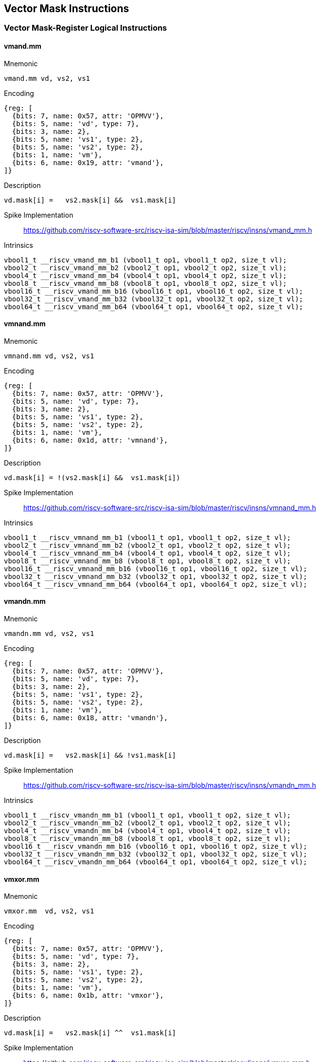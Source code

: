 == Vector Mask Instructions

=== Vector Mask-Register Logical Instructions

==== vmand.mm

Mnemonic::
--
    vmand.mm vd, vs2, vs1
--

Encoding::
[wavedrom, , svg]
....
{reg: [
  {bits: 7, name: 0x57, attr: 'OPMVV'},
  {bits: 5, name: 'vd', type: 7},
  {bits: 3, name: 2},
  {bits: 5, name: 'vs1', type: 2},
  {bits: 5, name: 'vs2', type: 2},
  {bits: 1, name: 'vm'},
  {bits: 6, name: 0x19, attr: 'vmand'},
]}
....

Description::
--
    vd.mask[i] =   vs2.mask[i] &&  vs1.mask[i]
--

Spike Implementation::
https://github.com/riscv-software-src/riscv-isa-sim/blob/master/riscv/insns/vmand_mm.h[]

Intrinsics::
[source,cpp]
--
vbool1_t __riscv_vmand_mm_b1 (vbool1_t op1, vbool1_t op2, size_t vl);
vbool2_t __riscv_vmand_mm_b2 (vbool2_t op1, vbool2_t op2, size_t vl);
vbool4_t __riscv_vmand_mm_b4 (vbool4_t op1, vbool4_t op2, size_t vl);
vbool8_t __riscv_vmand_mm_b8 (vbool8_t op1, vbool8_t op2, size_t vl);
vbool16_t __riscv_vmand_mm_b16 (vbool16_t op1, vbool16_t op2, size_t vl);
vbool32_t __riscv_vmand_mm_b32 (vbool32_t op1, vbool32_t op2, size_t vl);
vbool64_t __riscv_vmand_mm_b64 (vbool64_t op1, vbool64_t op2, size_t vl);
--


==== vmnand.mm

Mnemonic::
--
    vmnand.mm vd, vs2, vs1
--

Encoding::
[wavedrom, , svg]
....
{reg: [
  {bits: 7, name: 0x57, attr: 'OPMVV'},
  {bits: 5, name: 'vd', type: 7},
  {bits: 3, name: 2},
  {bits: 5, name: 'vs1', type: 2},
  {bits: 5, name: 'vs2', type: 2},
  {bits: 1, name: 'vm'},
  {bits: 6, name: 0x1d, attr: 'vmnand'},
]}
....

Description::
--
    vd.mask[i] = !(vs2.mask[i] &&  vs1.mask[i])
--

Spike Implementation::
https://github.com/riscv-software-src/riscv-isa-sim/blob/master/riscv/insns/vmnand_mm.h[]

Intrinsics::
[source,cpp]
--
vbool1_t __riscv_vmnand_mm_b1 (vbool1_t op1, vbool1_t op2, size_t vl);
vbool2_t __riscv_vmnand_mm_b2 (vbool2_t op1, vbool2_t op2, size_t vl);
vbool4_t __riscv_vmnand_mm_b4 (vbool4_t op1, vbool4_t op2, size_t vl);
vbool8_t __riscv_vmnand_mm_b8 (vbool8_t op1, vbool8_t op2, size_t vl);
vbool16_t __riscv_vmnand_mm_b16 (vbool16_t op1, vbool16_t op2, size_t vl);
vbool32_t __riscv_vmnand_mm_b32 (vbool32_t op1, vbool32_t op2, size_t vl);
vbool64_t __riscv_vmnand_mm_b64 (vbool64_t op1, vbool64_t op2, size_t vl);
--

==== vmandn.mm

Mnemonic::
--
    vmandn.mm vd, vs2, vs1
--

Encoding::
[wavedrom, , svg]
....
{reg: [
  {bits: 7, name: 0x57, attr: 'OPMVV'},
  {bits: 5, name: 'vd', type: 7},
  {bits: 3, name: 2},
  {bits: 5, name: 'vs1', type: 2},
  {bits: 5, name: 'vs2', type: 2},
  {bits: 1, name: 'vm'},
  {bits: 6, name: 0x18, attr: 'vmandn'},
]}
....

Description::
--
    vd.mask[i] =   vs2.mask[i] && !vs1.mask[i]
--

Spike Implementation::
https://github.com/riscv-software-src/riscv-isa-sim/blob/master/riscv/insns/vmandn_mm.h[]

Intrinsics::
[source,cpp]
--
vbool1_t __riscv_vmandn_mm_b1 (vbool1_t op1, vbool1_t op2, size_t vl);
vbool2_t __riscv_vmandn_mm_b2 (vbool2_t op1, vbool2_t op2, size_t vl);
vbool4_t __riscv_vmandn_mm_b4 (vbool4_t op1, vbool4_t op2, size_t vl);
vbool8_t __riscv_vmandn_mm_b8 (vbool8_t op1, vbool8_t op2, size_t vl);
vbool16_t __riscv_vmandn_mm_b16 (vbool16_t op1, vbool16_t op2, size_t vl);
vbool32_t __riscv_vmandn_mm_b32 (vbool32_t op1, vbool32_t op2, size_t vl);
vbool64_t __riscv_vmandn_mm_b64 (vbool64_t op1, vbool64_t op2, size_t vl);
--

==== vmxor.mm

Mnemonic::
--
    vmxor.mm  vd, vs2, vs1
--

Encoding::
[wavedrom, , svg]
....
{reg: [
  {bits: 7, name: 0x57, attr: 'OPMVV'},
  {bits: 5, name: 'vd', type: 7},
  {bits: 3, name: 2},
  {bits: 5, name: 'vs1', type: 2},
  {bits: 5, name: 'vs2', type: 2},
  {bits: 1, name: 'vm'},
  {bits: 6, name: 0x1b, attr: 'vmxor'},
]}
....

Description::
--
    vd.mask[i] =   vs2.mask[i] ^^  vs1.mask[i]
--

Spike Implementation::
https://github.com/riscv-software-src/riscv-isa-sim/blob/master/riscv/insns/vmxor_mm.h[]

Intrinsics::
[source,cpp]
--
vbool1_t __riscv_vmxor_mm_b1 (vbool1_t op1, vbool1_t op2, size_t vl);
vbool2_t __riscv_vmxor_mm_b2 (vbool2_t op1, vbool2_t op2, size_t vl);
vbool4_t __riscv_vmxor_mm_b4 (vbool4_t op1, vbool4_t op2, size_t vl);
vbool8_t __riscv_vmxor_mm_b8 (vbool8_t op1, vbool8_t op2, size_t vl);
vbool16_t __riscv_vmxor_mm_b16 (vbool16_t op1, vbool16_t op2, size_t vl);
vbool32_t __riscv_vmxor_mm_b32 (vbool32_t op1, vbool32_t op2, size_t vl);
vbool64_t __riscv_vmxor_mm_b64 (vbool64_t op1, vbool64_t op2, size_t vl);
--

==== vmor.mm

Mnemonic::
--
    vmor.mm  vd, vs2, vs1
--

Encoding::
[wavedrom, , svg]
....
{reg: [
  {bits: 7, name: 0x57, attr: 'OPMVV'},
  {bits: 5, name: 'vd', type: 7},
  {bits: 3, name: 2},
  {bits: 5, name: 'vs1', type: 2},
  {bits: 5, name: 'vs2', type: 2},
  {bits: 1, name: 'vm'},
  {bits: 6, name: 0x1a, attr: 'vmor'},
]}
....

Description::
--
    vd.mask[i] =   vs2.mask[i] ||  vs1.mask[i]
--

Spike Implementation::
https://github.com/riscv-software-src/riscv-isa-sim/blob/master/riscv/insns/vmor_mm.h[]

Intrinsics::
[source,cpp]
--
vbool1_t __riscv_vmor_mm_b1 (vbool1_t op1, vbool1_t op2, size_t vl);
vbool2_t __riscv_vmor_mm_b2 (vbool2_t op1, vbool2_t op2, size_t vl);
vbool4_t __riscv_vmor_mm_b4 (vbool4_t op1, vbool4_t op2, size_t vl);
vbool8_t __riscv_vmor_mm_b8 (vbool8_t op1, vbool8_t op2, size_t vl);
vbool16_t __riscv_vmor_mm_b16 (vbool16_t op1, vbool16_t op2, size_t vl);
vbool32_t __riscv_vmor_mm_b32 (vbool32_t op1, vbool32_t op2, size_t vl);
vbool64_t __riscv_vmor_mm_b64 (vbool64_t op1, vbool64_t op2, size_t vl);
--

==== vmnor.mm

Mnemonic::
--
    vmnor.mm  vd, vs2, vs1
--

Encoding::
[wavedrom, , svg]
....
{reg: [
  {bits: 7, name: 0x57, attr: 'OPMVV'},
  {bits: 5, name: 'vd', type: 7},
  {bits: 3, name: 2},
  {bits: 5, name: 'vs1', type: 2},
  {bits: 5, name: 'vs2', type: 2},
  {bits: 1, name: 'vm'},
  {bits: 6, name: 0x1e, attr: 'vmnor'},
]}
....

Description::
--
    vd.mask[i] = !(vs2.mask[i] ||  vs1.mask[i])
--

Spike Implementation::
https://github.com/riscv-software-src/riscv-isa-sim/blob/master/riscv/insns/vmnor_mm.h[]

Intrinsics::
[source,cpp]
--
vbool1_t __riscv_vmnor_mm_b1 (vbool1_t op1, vbool1_t op2, size_t vl);
vbool2_t __riscv_vmnor_mm_b2 (vbool2_t op1, vbool2_t op2, size_t vl);
vbool4_t __riscv_vmnor_mm_b4 (vbool4_t op1, vbool4_t op2, size_t vl);
vbool8_t __riscv_vmnor_mm_b8 (vbool8_t op1, vbool8_t op2, size_t vl);
vbool16_t __riscv_vmnor_mm_b16 (vbool16_t op1, vbool16_t op2, size_t vl);
vbool32_t __riscv_vmnor_mm_b32 (vbool32_t op1, vbool32_t op2, size_t vl);
vbool64_t __riscv_vmnor_mm_b64 (vbool64_t op1, vbool64_t op2, size_t vl);
--

==== vmorn.mm

Mnemonic::
--
    vmorn.mm  vd, vs2, vs1
--

Encoding::
[wavedrom, , svg]
....
{reg: [
  {bits: 7, name: 0x57, attr: 'OPMVV'},
  {bits: 5, name: 'vd', type: 7},
  {bits: 3, name: 2},
  {bits: 5, name: 'vs1', type: 2},
  {bits: 5, name: 'vs2', type: 2},
  {bits: 1, name: 'vm'},
  {bits: 6, name: 0x1c, attr: 'vmorn'},
]}
....

Description::
--
    vd.mask[i] =   vs2.mask[i] || !vs1.mask[i]
--

Spike Implementation::
https://github.com/riscv-software-src/riscv-isa-sim/blob/master/riscv/insns/vmorn_mm.h[]

Intrinsics::
[source,cpp]
--
vbool1_t __riscv_vmorn_mm_b1 (vbool1_t op1, vbool1_t op2, size_t vl);
vbool2_t __riscv_vmorn_mm_b2 (vbool2_t op1, vbool2_t op2, size_t vl);
vbool4_t __riscv_vmorn_mm_b4 (vbool4_t op1, vbool4_t op2, size_t vl);
vbool8_t __riscv_vmorn_mm_b8 (vbool8_t op1, vbool8_t op2, size_t vl);
vbool16_t __riscv_vmorn_mm_b16 (vbool16_t op1, vbool16_t op2, size_t vl);
vbool32_t __riscv_vmorn_mm_b32 (vbool32_t op1, vbool32_t op2, size_t vl);
vbool64_t __riscv_vmorn_mm_b64 (vbool64_t op1, vbool64_t op2, size_t vl);
--

==== vmxnor.mm

Mnemonic::
--
    vmxnor.mm vd, vs2, vs1
--

Encoding::
[wavedrom, , svg]
....
{reg: [
  {bits: 7, name: 0x57, attr: 'OPMVV'},
  {bits: 5, name: 'vd', type: 7},
  {bits: 3, name: 2},
  {bits: 5, name: 'vs1', type: 2},
  {bits: 5, name: 'vs2', type: 2},
  {bits: 1, name: 'vm'},
  {bits: 6, name: 0x1f, attr: 'vmxnor'},
]}
....

Description::
--
    vd.mask[i] = !(vs2.mask[i] ^^  vs1.mask[i])
--

Spike Implementation::
https://github.com/riscv-software-src/riscv-isa-sim/blob/master/riscv/insns/vmxnor_mm.h[]

Intrinsics::
[source,cpp]
--
vbool1_t __riscv_vmxnor_mm_b1 (vbool1_t op1, vbool1_t op2, size_t vl);
vbool2_t __riscv_vmxnor_mm_b2 (vbool2_t op1, vbool2_t op2, size_t vl);
vbool4_t __riscv_vmxnor_mm_b4 (vbool4_t op1, vbool4_t op2, size_t vl);
vbool8_t __riscv_vmxnor_mm_b8 (vbool8_t op1, vbool8_t op2, size_t vl);
vbool16_t __riscv_vmxnor_mm_b16 (vbool16_t op1, vbool16_t op2, size_t vl);
vbool32_t __riscv_vmxnor_mm_b32 (vbool32_t op1, vbool32_t op2, size_t vl);
vbool64_t __riscv_vmxnor_mm_b64 (vbool64_t op1, vbool64_t op2, size_t vl);
--

=== vcpop.m

Mnemonic::
--
    vcpop.m rd, vs2, vm
--

Encoding::
[wavedrom, , svg]
....
{reg: [
  {bits: 7, name: 0x57, attr: 'OPMVV'},
  {bits: 5, name: 'vd', type: 7},
  {bits: 3, name: 2},
  {bits: 5, name: 0x08, attr: 'vcpop'},
  {bits: 5, name: 'vs2', type: 2},
  {bits: 1, name: 'vm'},
  {bits: 6, name: 0x00, attr: 'VWXUNARY0'},
]}
....

Description::
Vector count population in mask

Spike Implementation::
https://github.com/riscv-software-src/riscv-isa-sim/blob/master/riscv/insns/vcpop_m.h[]

Intrinsics::
[source,cpp]
--
unsigned long __riscv_vcpop_m_b1 (vbool1_t op1, size_t vl);
unsigned long __riscv_vcpop_m_b2 (vbool2_t op1, size_t vl);
unsigned long __riscv_vcpop_m_b4 (vbool4_t op1, size_t vl);
unsigned long __riscv_vcpop_m_b8 (vbool8_t op1, size_t vl);
unsigned long __riscv_vcpop_m_b16 (vbool16_t op1, size_t vl);
unsigned long __riscv_vcpop_m_b32 (vbool32_t op1, size_t vl);
unsigned long __riscv_vcpop_m_b64 (vbool64_t op1, size_t vl);
unsigned long __riscv_vcpop_m_b1_m (vbool1_t mask, vbool1_t op1, size_t vl);
unsigned long __riscv_vcpop_m_b2_m (vbool2_t mask, vbool2_t op1, size_t vl);
unsigned long __riscv_vcpop_m_b4_m (vbool4_t mask, vbool4_t op1, size_t vl);
unsigned long __riscv_vcpop_m_b8_m (vbool8_t mask, vbool8_t op1, size_t vl);
unsigned long __riscv_vcpop_m_b16_m (vbool16_t mask, vbool16_t op1, size_t vl);
unsigned long __riscv_vcpop_m_b32_m (vbool32_t mask, vbool32_t op1, size_t vl);
unsigned long __riscv_vcpop_m_b64_m (vbool64_t mask, vbool64_t op1, size_t vl);
--

=== vfirst.m

Mnemonic::
--
    vfirst.m rd, vs2, vm
--

Encoding::
[wavedrom, , svg]
....
{reg: [
  {bits: 7, name: 0x57, attr: 'OPMVV'},
  {bits: 5, name: 'vd', type: 7},
  {bits: 3, name: 2},
  {bits: 5, name: 0x09, attr: 'vfirst'},
  {bits: 5, name: 'vs2', type: 2},
  {bits: 1, name: 'vm'},
  {bits: 6, name: 0x00, attr: 'VWXUNARY0'},
]}
....

Description::
find-first-set mask bit

Spike Implementation::
https://github.com/riscv-software-src/riscv-isa-sim/blob/master/riscv/insns/vfirst_m.h[]

Intrinsics::
[source,cpp]
--
long __riscv_vfirst_m_b1 (vbool1_t op1, size_t vl);
long __riscv_vfirst_m_b2 (vbool2_t op1, size_t vl);
long __riscv_vfirst_m_b4 (vbool4_t op1, size_t vl);
long __riscv_vfirst_m_b8 (vbool8_t op1, size_t vl);
long __riscv_vfirst_m_b16 (vbool16_t op1, size_t vl);
long __riscv_vfirst_m_b32 (vbool32_t op1, size_t vl);
long __riscv_vfirst_m_b64 (vbool64_t op1, size_t vl);
long __riscv_vfirst_m_b1_m (vbool1_t mask, vbool1_t op1, size_t vl);
long __riscv_vfirst_m_b2_m (vbool2_t mask, vbool2_t op1, size_t vl);
long __riscv_vfirst_m_b4_m (vbool4_t mask, vbool4_t op1, size_t vl);
long __riscv_vfirst_m_b8_m (vbool8_t mask, vbool8_t op1, size_t vl);
long __riscv_vfirst_m_b16_m (vbool16_t mask, vbool16_t op1, size_t vl);
long __riscv_vfirst_m_b32_m (vbool32_t mask, vbool32_t op1, size_t vl);
long __riscv_vfirst_m_b64_m (vbool64_t mask, vbool64_t op1, size_t vl);
--

=== vmsbf.m

Mnemonic::
--
    vmsbf.m vd, vs2, vm
--

Encoding::
[wavedrom, , svg]
....
{reg: [
  {bits: 7, name: 0x57, attr: 'OPMVV'},
  {bits: 5, name: 'vd', type: 7},
  {bits: 3, name: 2},
  {bits: 5, name: 0x01, attr: 'vmsbf'},
  {bits: 5, name: 'vs2', type: 2},
  {bits: 1, name: 'vm'},
  {bits: 6, name: 0x14, attr: 'VMUNARY0'},
]}
....

Description::
set-before-first mask bit

Spike Implementation::
https://github.com/riscv-software-src/riscv-isa-sim/blob/master/riscv/insns/vmsbf_m.h[]

Intrinsics::
[source,cpp]
--
vbool1_t __riscv_vmsbf_m_b1 (vbool1_t op1, size_t vl);
vbool2_t __riscv_vmsbf_m_b2 (vbool2_t op1, size_t vl);
vbool4_t __riscv_vmsbf_m_b4 (vbool4_t op1, size_t vl);
vbool8_t __riscv_vmsbf_m_b8 (vbool8_t op1, size_t vl);
vbool16_t __riscv_vmsbf_m_b16 (vbool16_t op1, size_t vl);
vbool32_t __riscv_vmsbf_m_b32 (vbool32_t op1, size_t vl);
vbool64_t __riscv_vmsbf_m_b64 (vbool64_t op1, size_t vl);
vbool1_t __riscv_vmsbf_m_b1_m (vbool1_t mask, vbool1_t op1, size_t vl);
vbool2_t __riscv_vmsbf_m_b2_m (vbool2_t mask, vbool2_t op1, size_t vl);
vbool4_t __riscv_vmsbf_m_b4_m (vbool4_t mask, vbool4_t op1, size_t vl);
vbool8_t __riscv_vmsbf_m_b8_m (vbool8_t mask, vbool8_t op1, size_t vl);
vbool16_t __riscv_vmsbf_m_b16_m (vbool16_t mask, vbool16_t op1, size_t vl);
vbool32_t __riscv_vmsbf_m_b32_m (vbool32_t mask, vbool32_t op1, size_t vl);
vbool64_t __riscv_vmsbf_m_b64_m (vbool64_t mask, vbool64_t op1, size_t vl);
--

=== vmsif.m

Mnemonic::
--
    vmsif.m vd, vs2, vm
--

Encoding::
[wavedrom, , svg]
....
{reg: [
  {bits: 7, name: 0x57, attr: 'OPMVV'},
  {bits: 5, name: 'vd', type: 7},
  {bits: 3, name: 2},
  {bits: 5, name: 0x03, attr: 'vmsif'},
  {bits: 5, name: 'vs2', type: 2},
  {bits: 1, name: 'vm'},
  {bits: 6, name: 0x14, attr: 'VMUNARY0'},
]}
....

Description::
set-including-first mask bit

Spike Implementation::
https://github.com/riscv-software-src/riscv-isa-sim/blob/master/riscv/insns/vmsif_m.h[]

Intrinsics::
[source,cpp]
--
vbool1_t __riscv_vmsif_m_b1 (vbool1_t op1, size_t vl);
vbool2_t __riscv_vmsif_m_b2 (vbool2_t op1, size_t vl);
vbool4_t __riscv_vmsif_m_b4 (vbool4_t op1, size_t vl);
vbool8_t __riscv_vmsif_m_b8 (vbool8_t op1, size_t vl);
vbool16_t __riscv_vmsif_m_b16 (vbool16_t op1, size_t vl);
vbool32_t __riscv_vmsif_m_b32 (vbool32_t op1, size_t vl);
vbool64_t __riscv_vmsif_m_b64 (vbool64_t op1, size_t vl);
vbool1_t __riscv_vmsif_m_b1_m (vbool1_t mask, vbool1_t op1, size_t vl);
vbool2_t __riscv_vmsif_m_b2_m (vbool2_t mask, vbool2_t op1, size_t vl);
vbool4_t __riscv_vmsif_m_b4_m (vbool4_t mask, vbool4_t op1, size_t vl);
vbool8_t __riscv_vmsif_m_b8_m (vbool8_t mask, vbool8_t op1, size_t vl);
vbool16_t __riscv_vmsif_m_b16_m (vbool16_t mask, vbool16_t op1, size_t vl);
vbool32_t __riscv_vmsif_m_b32_m (vbool32_t mask, vbool32_t op1, size_t vl);
vbool64_t __riscv_vmsif_m_b64_m (vbool64_t mask, vbool64_t op1, size_t vl);
--

=== vmsof.m

Mnemonic::
--
    vmsof.m vd, vs2, vm
--

Encoding::
[wavedrom, , svg]
....
{reg: [
  {bits: 7, name: 0x57, attr: 'OPMVV'},
  {bits: 5, name: 'vd', type: 7},
  {bits: 3, name: 2},
  {bits: 5, name: 0x02, attr: 'vmsof'},
  {bits: 5, name: 'vs2', type: 2},
  {bits: 1, name: 'vm'},
  {bits: 6, name: 0x14, attr: 'VMUNARY0'},
]}
....

Description::
set-only-first mask bit

Spike Implementation::
https://github.com/riscv-software-src/riscv-isa-sim/blob/master/riscv/insns/vmsof_m.h[]

Intrinsics::
[source,cpp]
--
vbool1_t __riscv_vmsof_m_b1 (vbool1_t op1, size_t vl);
vbool2_t __riscv_vmsof_m_b2 (vbool2_t op1, size_t vl);
vbool4_t __riscv_vmsof_m_b4 (vbool4_t op1, size_t vl);
vbool8_t __riscv_vmsof_m_b8 (vbool8_t op1, size_t vl);
vbool16_t __riscv_vmsof_m_b16 (vbool16_t op1, size_t vl);
vbool32_t __riscv_vmsof_m_b32 (vbool32_t op1, size_t vl);
vbool64_t __riscv_vmsof_m_b64 (vbool64_t op1, size_t vl);
vbool1_t __riscv_vmsof_m_b1_m (vbool1_t mask, vbool1_t op1, size_t vl);
vbool2_t __riscv_vmsof_m_b2_m (vbool2_t mask, vbool2_t op1, size_t vl);
vbool4_t __riscv_vmsof_m_b4_m (vbool4_t mask, vbool4_t op1, size_t vl);
vbool8_t __riscv_vmsof_m_b8_m (vbool8_t mask, vbool8_t op1, size_t vl);
vbool16_t __riscv_vmsof_m_b16_m (vbool16_t mask, vbool16_t op1, size_t vl);
vbool32_t __riscv_vmsof_m_b32_m (vbool32_t mask, vbool32_t op1, size_t vl);
vbool64_t __riscv_vmsof_m_b64_m (vbool64_t mask, vbool64_t op1, size_t vl);
--

=== viota.m

Mnemonic::
--
    viota.m vd, vs2, vm
--

Encoding::
[wavedrom, , svg]
....
{reg: [
  {bits: 7, name: 0x57, attr: 'OPMVV'},
  {bits: 5, name: 'vd', type: 7},
  {bits: 3, name: 2},
  {bits: 5, name: 0x80, attr: 'viota'},
  {bits: 5, name: 'vs2', type: 2},
  {bits: 1, name: 'vm'},
  {bits: 6, name: 0x14, attr: 'VMUNARY0'},
]}
....

Desciption::
Vector Iota Instruction

Spike Implementation::
https://github.com/riscv-software-src/riscv-isa-sim/blob/master/riscv/insns/viota_m.h[]

Intrinsics::
[source,cpp]
--
vuint8mf8_t __riscv_viota_m_u8mf8 (vbool64_t op1, size_t vl);
vuint8mf4_t __riscv_viota_m_u8mf4 (vbool32_t op1, size_t vl);
vuint8mf2_t __riscv_viota_m_u8mf2 (vbool16_t op1, size_t vl);
vuint8m1_t __riscv_viota_m_u8m1 (vbool8_t op1, size_t vl);
vuint8m2_t __riscv_viota_m_u8m2 (vbool4_t op1, size_t vl);
vuint8m4_t __riscv_viota_m_u8m4 (vbool2_t op1, size_t vl);
vuint8m8_t __riscv_viota_m_u8m8 (vbool1_t op1, size_t vl);
vuint16mf4_t __riscv_viota_m_u16mf4 (vbool64_t op1, size_t vl);
vuint16mf2_t __riscv_viota_m_u16mf2 (vbool32_t op1, size_t vl);
vuint16m1_t __riscv_viota_m_u16m1 (vbool16_t op1, size_t vl);
vuint16m2_t __riscv_viota_m_u16m2 (vbool8_t op1, size_t vl);
vuint16m4_t __riscv_viota_m_u16m4 (vbool4_t op1, size_t vl);
vuint16m8_t __riscv_viota_m_u16m8 (vbool2_t op1, size_t vl);
vuint32mf2_t __riscv_viota_m_u32mf2 (vbool64_t op1, size_t vl);
vuint32m1_t __riscv_viota_m_u32m1 (vbool32_t op1, size_t vl);
vuint32m2_t __riscv_viota_m_u32m2 (vbool16_t op1, size_t vl);
vuint32m4_t __riscv_viota_m_u32m4 (vbool8_t op1, size_t vl);
vuint32m8_t __riscv_viota_m_u32m8 (vbool4_t op1, size_t vl);
vuint64m1_t __riscv_viota_m_u64m1 (vbool64_t op1, size_t vl);
vuint64m2_t __riscv_viota_m_u64m2 (vbool32_t op1, size_t vl);
vuint64m4_t __riscv_viota_m_u64m4 (vbool16_t op1, size_t vl);
vuint64m8_t __riscv_viota_m_u64m8 (vbool8_t op1, size_t vl);
vuint8mf8_t __riscv_viota_m_u8mf8_m (vbool64_t mask, vbool64_t op1, size_t vl);
vuint8mf4_t __riscv_viota_m_u8mf4_m (vbool32_t mask, vbool32_t op1, size_t vl);
vuint8mf2_t __riscv_viota_m_u8mf2_m (vbool16_t mask, vbool16_t op1, size_t vl);
vuint8m1_t __riscv_viota_m_u8m1_m (vbool8_t mask, vbool8_t op1, size_t vl);
vuint8m2_t __riscv_viota_m_u8m2_m (vbool4_t mask, vbool4_t op1, size_t vl);
vuint8m4_t __riscv_viota_m_u8m4_m (vbool2_t mask, vbool2_t op1, size_t vl);
vuint8m8_t __riscv_viota_m_u8m8_m (vbool1_t mask, vbool1_t op1, size_t vl);
vuint16mf4_t __riscv_viota_m_u16mf4_m (vbool64_t mask, vbool64_t op1, size_t vl);
vuint16mf2_t __riscv_viota_m_u16mf2_m (vbool32_t mask, vbool32_t op1, size_t vl);
vuint16m1_t __riscv_viota_m_u16m1_m (vbool16_t mask, vbool16_t op1, size_t vl);
vuint16m2_t __riscv_viota_m_u16m2_m (vbool8_t mask, vbool8_t op1, size_t vl);
vuint16m4_t __riscv_viota_m_u16m4_m (vbool4_t mask, vbool4_t op1, size_t vl);
vuint16m8_t __riscv_viota_m_u16m8_m (vbool2_t mask, vbool2_t op1, size_t vl);
vuint32mf2_t __riscv_viota_m_u32mf2_m (vbool64_t mask, vbool64_t op1, size_t vl);
vuint32m1_t __riscv_viota_m_u32m1_m (vbool32_t mask, vbool32_t op1, size_t vl);
vuint32m2_t __riscv_viota_m_u32m2_m (vbool16_t mask, vbool16_t op1, size_t vl);
vuint32m4_t __riscv_viota_m_u32m4_m (vbool8_t mask, vbool8_t op1, size_t vl);
vuint32m8_t __riscv_viota_m_u32m8_m (vbool4_t mask, vbool4_t op1, size_t vl);
vuint64m1_t __riscv_viota_m_u64m1_m (vbool64_t mask, vbool64_t op1, size_t vl);
vuint64m2_t __riscv_viota_m_u64m2_m (vbool32_t mask, vbool32_t op1, size_t vl);
vuint64m4_t __riscv_viota_m_u64m4_m (vbool16_t mask, vbool16_t op1, size_t vl);
vuint64m8_t __riscv_viota_m_u64m8_m (vbool8_t mask, vbool8_t op1, size_t vl);
--

=== vid.v

Mnemonic::
--
    vid.v vd, vm  # Write element ID to destination.
--

Encoding::
[wavedrom, , svg]
....
{reg: [
  {bits: 7, name: 0x57, attr: 'OPMVV'},
  {bits: 5, name: 'vd', type: 7},
  {bits: 3, name: 2},
  {bits: 5, name: 0x81, attr: 'vid'},
  {bits: 5, name: 'vs2', type: 2},
  {bits: 1, name: 'vm'},
  {bits: 6, name: 0x14, attr: 'VMUNARY0'},
]}
....

Description::
Vector Element Index

Spike Implementation::
https://github.com/riscv-software-src/riscv-isa-sim/blob/master/riscv/insns/vid_v.h[]

Intrinsics::
[source,cpp]
--
vuint8mf8_t __riscv_vid_v_u8mf8 (size_t vl);
vuint8mf4_t __riscv_vid_v_u8mf4 (size_t vl);
vuint8mf2_t __riscv_vid_v_u8mf2 (size_t vl);
vuint8m1_t __riscv_vid_v_u8m1 (size_t vl);
vuint8m2_t __riscv_vid_v_u8m2 (size_t vl);
vuint8m4_t __riscv_vid_v_u8m4 (size_t vl);
vuint8m8_t __riscv_vid_v_u8m8 (size_t vl);
vuint16mf4_t __riscv_vid_v_u16mf4 (size_t vl);
vuint16mf2_t __riscv_vid_v_u16mf2 (size_t vl);
vuint16m1_t __riscv_vid_v_u16m1 (size_t vl);
vuint16m2_t __riscv_vid_v_u16m2 (size_t vl);
vuint16m4_t __riscv_vid_v_u16m4 (size_t vl);
vuint16m8_t __riscv_vid_v_u16m8 (size_t vl);
vuint32mf2_t __riscv_vid_v_u32mf2 (size_t vl);
vuint32m1_t __riscv_vid_v_u32m1 (size_t vl);
vuint32m2_t __riscv_vid_v_u32m2 (size_t vl);
vuint32m4_t __riscv_vid_v_u32m4 (size_t vl);
vuint32m8_t __riscv_vid_v_u32m8 (size_t vl);
vuint64m1_t __riscv_vid_v_u64m1 (size_t vl);
vuint64m2_t __riscv_vid_v_u64m2 (size_t vl);
vuint64m4_t __riscv_vid_v_u64m4 (size_t vl);
vuint64m8_t __riscv_vid_v_u64m8 (size_t vl);
vuint8mf8_t __riscv_vid_v_u8mf8_m (vbool64_t mask, size_t vl);
vuint8mf4_t __riscv_vid_v_u8mf4_m (vbool32_t mask, size_t vl);
vuint8mf2_t __riscv_vid_v_u8mf2_m (vbool16_t mask, size_t vl);
vuint8m1_t __riscv_vid_v_u8m1_m (vbool8_t mask, size_t vl);
vuint8m2_t __riscv_vid_v_u8m2_m (vbool4_t mask, size_t vl);
vuint8m4_t __riscv_vid_v_u8m4_m (vbool2_t mask, size_t vl);
vuint8m8_t __riscv_vid_v_u8m8_m (vbool1_t mask, size_t vl);
vuint16mf4_t __riscv_vid_v_u16mf4_m (vbool64_t mask, size_t vl);
vuint16mf2_t __riscv_vid_v_u16mf2_m (vbool32_t mask, size_t vl);
vuint16m1_t __riscv_vid_v_u16m1_m (vbool16_t mask, size_t vl);
vuint16m2_t __riscv_vid_v_u16m2_m (vbool8_t mask, size_t vl);
vuint16m4_t __riscv_vid_v_u16m4_m (vbool4_t mask, size_t vl);
vuint16m8_t __riscv_vid_v_u16m8_m (vbool2_t mask, size_t vl);
vuint32mf2_t __riscv_vid_v_u32mf2_m (vbool64_t mask, size_t vl);
vuint32m1_t __riscv_vid_v_u32m1_m (vbool32_t mask, size_t vl);
vuint32m2_t __riscv_vid_v_u32m2_m (vbool16_t mask, size_t vl);
vuint32m4_t __riscv_vid_v_u32m4_m (vbool8_t mask, size_t vl);
vuint32m8_t __riscv_vid_v_u32m8_m (vbool4_t mask, size_t vl);
vuint64m1_t __riscv_vid_v_u64m1_m (vbool64_t mask, size_t vl);
vuint64m2_t __riscv_vid_v_u64m2_m (vbool32_t mask, size_t vl);
vuint64m4_t __riscv_vid_v_u64m4_m (vbool16_t mask, size_t vl);
vuint64m8_t __riscv_vid_v_u64m8_m (vbool8_t mask, size_t vl);
--
